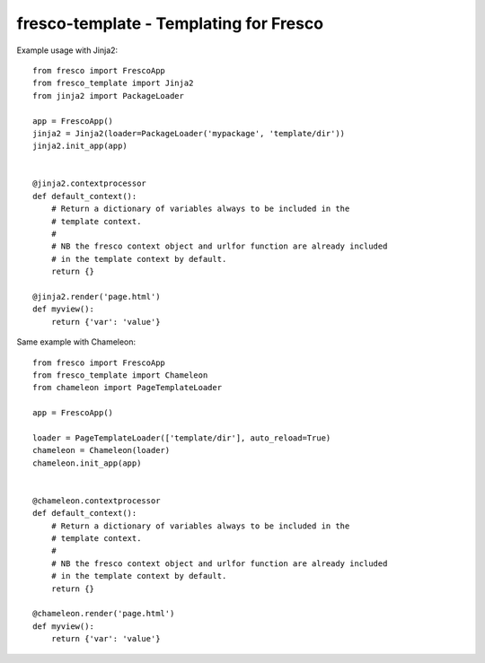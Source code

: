 fresco-template - Templating for Fresco
=======================================


Example usage with Jinja2::

    from fresco import FrescoApp
    from fresco_template import Jinja2
    from jinja2 import PackageLoader

    app = FrescoApp()
    jinja2 = Jinja2(loader=PackageLoader('mypackage', 'template/dir'))
    jinja2.init_app(app)


    @jinja2.contextprocessor
    def default_context():
        # Return a dictionary of variables always to be included in the
        # template context.
        #
        # NB the fresco context object and urlfor function are already included
        # in the template context by default.
        return {}

    @jinja2.render('page.html')
    def myview():
        return {'var': 'value'}


Same example with Chameleon::

    from fresco import FrescoApp
    from fresco_template import Chameleon
    from chameleon import PageTemplateLoader

    app = FrescoApp()

    loader = PageTemplateLoader(['template/dir'], auto_reload=True)
    chameleon = Chameleon(loader)
    chameleon.init_app(app)


    @chameleon.contextprocessor
    def default_context():
        # Return a dictionary of variables always to be included in the
        # template context.
        #
        # NB the fresco context object and urlfor function are already included
        # in the template context by default.
        return {}

    @chameleon.render('page.html')
    def myview():
        return {'var': 'value'}

